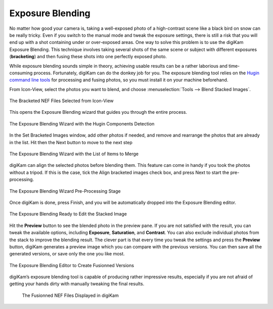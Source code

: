.. meta::
   :description: The digiKam Exposure Blending Tool
   :keywords: digiKam, documentation, user manual, photo management, open source, free, learn, easy, exposure, blending, bracketing

.. metadata-placeholder

   :authors: - digiKam Team

   :license: see Credits and License page for details (https://docs.digikam.org/en/credits_license.html)

.. _expo_blending:

Exposure Blending
=================

.. contents::

No matter how good your camera is, taking a well-exposed photo of a high-contrast scene like a black bird on snow can be really tricky. Even if you switch to the manual mode and tweak the exposure settings, there is still a risk that you will end up with a shot containing under or over-exposed areas. One way to solve this problem is to use the digiKam Exposure Blending. This technique involves taking several shots of the same scene or subject with different exposures (**bracketing**) and then fusing these shots into one perfectly exposed photo.

While exposure blending sounds simple in theory, achieving usable results can be a rather laborious and time-consuming process. Fortunately, digiKam can do the donkey job for you. The exposure blending tool relies on the `Hugin command line tools <https://hugin.sourceforge.io/>`_ for processing and fusing photos, so you must install it on your machine beforehand.

From Icon-View, select the photos you want to blend, and choose :menuselection:`Tools --> Blend Stacked Images`.

.. figure:: images/expo_blending_selection.webp
    :alt:
    :align: center

    The Bracketed NEF Files Selected from Icon-View

This opens the Exposure Blending wizard that guides you through the entire process.

.. figure:: images/expo_blending_01.webp
    :alt:
    :align: center

    The Exposure Blending Wizard with the Hugin Components Detection

In the Set Bracketed Images window, add other photos if needed, and remove and rearrange the photos that are already in the list. Hit then the Next button to move to the next step

.. figure:: images/expo_blending_02.webp
    :alt:
    :align: center

    The Exposure Blending Wizard with the List of Items to Merge

digiKam can align the selected photos before blending them. This feature can come in handy if you took the photos without a tripod. If this is the case, tick the Align bracketed images check box, and press Next to start the pre-processing.

.. figure:: images/expo_blending_03.webp
    :alt:
    :align: center

    The Exposure Blending Wizard Pre-Processing Stage

Once digiKam is done, press Finish, and you will be automatically dropped into the Exposure Blending editor.

.. figure:: images/expo_blending_04.webp
    :alt:
    :align: center

    The Exposure Blending Ready to Edit the Stacked Image

Hit the **Preview** button to see the blended photo in the preview pane. If you are not satisfied with the result, you can tweak the available options, including **Exposure**, **Saturation**, and **Contrast**. You can also exclude individual photos from the stack to improve the blending result. The clever part is that every time you tweak the settings and press the **Preview** button, digiKam generates a preview image which you can compare with the previous versions. You can then save all the generated versions, or save only the one you like most.

.. figure:: images/expo_blending_05.webp
    :alt:
    :align: center

    The Exposure Blending Editor to Create Fusionned Versions

digiKam’s exposure blending tool is capable of producing rather impressive results, especially if you are not afraid of getting your hands dirty with manually tweaking the final results.

    .. figure:: images/expo_blending_final.webp
        :alt:
        :align: center

        The Fusionned NEF Files Displayed in digiKam
